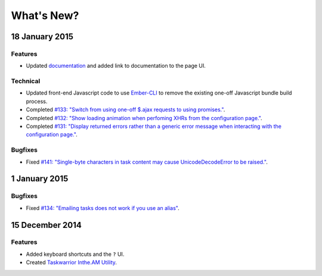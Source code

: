 What's New?
===========

18 January 2015
---------------

Features
~~~~~~~~

* Updated `documentation <http://intheam.readthedocs.org/en/latest/index.html>`_ and added link to documentation to the page UI.

Technical
~~~~~~~~~

* Updated front-end Javascript code to use `Ember-CLI <http://www.ember-cli.com/>`_ to remove the
  existing one-off Javascript bundle build process.
* Completed `#133: "Switch from using one-off $.ajax requests to using promises." <https://github.com/coddingtonbear/inthe.am/issues/133>`_.
* Completed `#132: "Show loading animation when perfoming XHRs from the configuration page." <https://github.com/coddingtonbear/inthe.am/issues/132>`_.
* Completed `#131: "Display returned errors rather than a generic error message when interacting with the configuration page." <https://github.com/coddingtonbear/inthe.am/issues/131>`_.

Bugfixes
~~~~~~~~

* Fixed `#141: "Single-byte characters in task content may cause UnicodeDecodeError to be raised." <https://github.com/coddingtonbear/inthe.am/issues/141>`_.

1 January 2015
--------------

Bugfixes
~~~~~~~~

* Fixed `#134: "Emailing tasks does not work if you use an alias" <https://github.com/coddingtonbear/inthe.am/issues/134>`_.

15 December 2014
----------------

Features
~~~~~~~~

* Added keyboard shortcuts and the ``?`` UI.
* Created `Taskwarrior Inthe.AM Utility <https://github.com/coddingtonbear/taskwarrior-inthe.am>`_.
